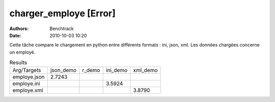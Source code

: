 charger_employe [Error]
=======================

:authors: Benchtrack
:date: 2010-10-03 10:20

Cette tâche compare le chargement en python entre différents formats : ini, json, xml.
Les données chargées concerne un employé.

.. list-table:: Results
   :widths: auto

   * - Arg/Targets
     - json_demo
     - r_demo
     - ini_demo
     - xml_demo
   * - employe.json
     - 2.7243
     -  
     -  
     -  
   * - employe.ini
     -  
     -  
     - 3.5924
     -  
   * - employe.xml
     -  
     -  
     -  
     - 3.8790
